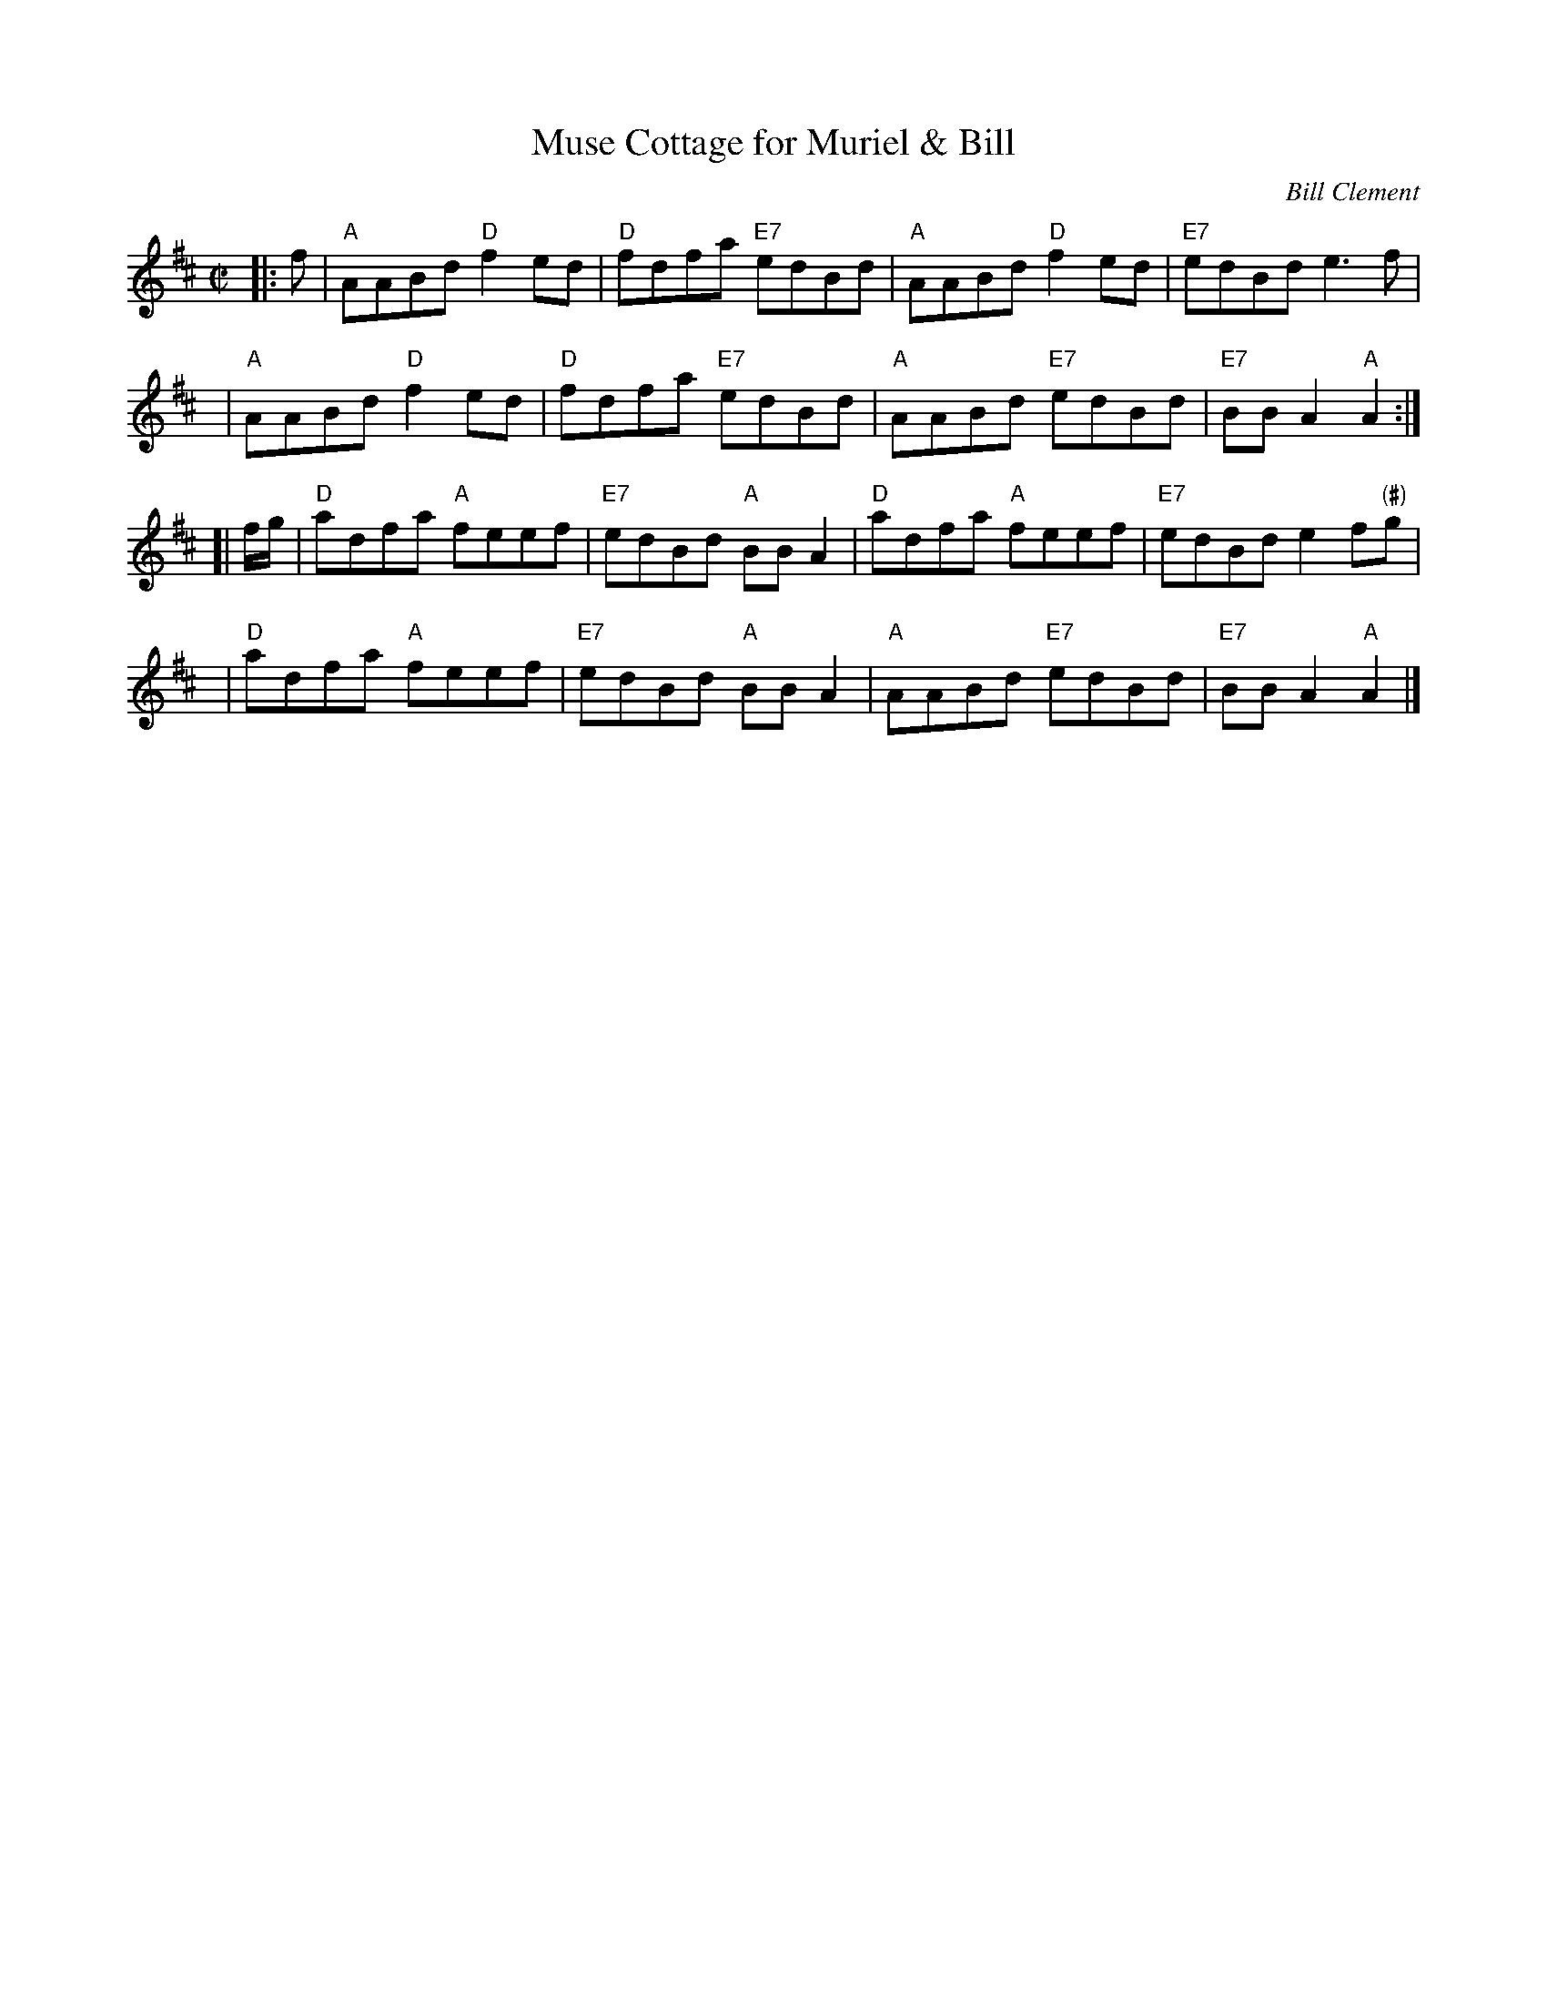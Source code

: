 X: 1
T: Muse Cottage for Muriel & Bill
C: Bill Clement
R: reel
Z: 2005 John Chambers <jc:trillian.mit.edu>
S: image from Atsuko Clement
M: C|
L: 1/8
K: Amix
|: f  | "A"AABd "D"f2ed | "D"fdfa "E7"edBd | "A"AABd  "D"f2ed | "E7"edBd    e3f |
y4    | "A"AABd "D"f2ed | "D"fdfa "E7"edBd | "A"AABd "E7"edBd | "E7"BBA2 "A"A2 :|
[|f/g/| "D"adfa "A"feef | "E7"edBd "A"BBA2 | "D"adfa  "A"feef | "E7"edBd e2f"(#)"g |
y4    | "D"adfa "A"feef | "E7"edBd "A"BBA2 | "A"AABd "E7"edBd | "E7"BBA2 "A"A2 |]
